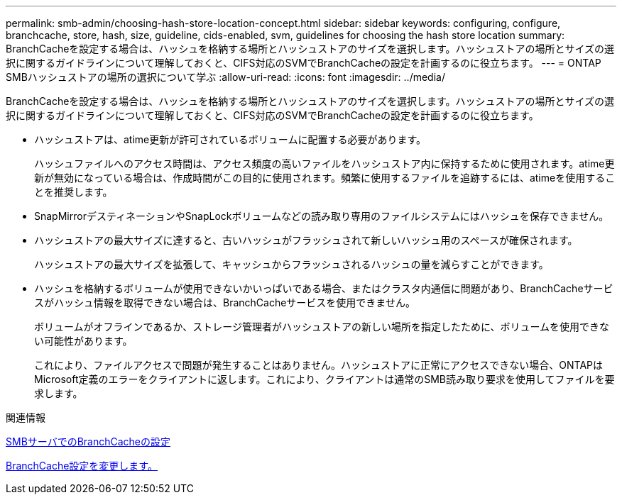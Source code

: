 ---
permalink: smb-admin/choosing-hash-store-location-concept.html 
sidebar: sidebar 
keywords: configuring, configure, branchcache, store, hash, size, guideline, cids-enabled, svm, guidelines for choosing the hash store location 
summary: BranchCacheを設定する場合は、ハッシュを格納する場所とハッシュストアのサイズを選択します。ハッシュストアの場所とサイズの選択に関するガイドラインについて理解しておくと、CIFS対応のSVMでBranchCacheの設定を計画するのに役立ちます。 
---
= ONTAP SMBハッシュストアの場所の選択について学ぶ
:allow-uri-read: 
:icons: font
:imagesdir: ../media/


[role="lead"]
BranchCacheを設定する場合は、ハッシュを格納する場所とハッシュストアのサイズを選択します。ハッシュストアの場所とサイズの選択に関するガイドラインについて理解しておくと、CIFS対応のSVMでBranchCacheの設定を計画するのに役立ちます。

* ハッシュストアは、atime更新が許可されているボリュームに配置する必要があります。
+
ハッシュファイルへのアクセス時間は、アクセス頻度の高いファイルをハッシュストア内に保持するために使用されます。atime更新が無効になっている場合は、作成時間がこの目的に使用されます。頻繁に使用するファイルを追跡するには、atimeを使用することを推奨します。

* SnapMirrorデスティネーションやSnapLockボリュームなどの読み取り専用のファイルシステムにはハッシュを保存できません。
* ハッシュストアの最大サイズに達すると、古いハッシュがフラッシュされて新しいハッシュ用のスペースが確保されます。
+
ハッシュストアの最大サイズを拡張して、キャッシュからフラッシュされるハッシュの量を減らすことができます。

* ハッシュを格納するボリュームが使用できないかいっぱいである場合、またはクラスタ内通信に問題があり、BranchCacheサービスがハッシュ情報を取得できない場合は、BranchCacheサービスを使用できません。
+
ボリュームがオフラインであるか、ストレージ管理者がハッシュストアの新しい場所を指定したために、ボリュームを使用できない可能性があります。

+
これにより、ファイルアクセスで問題が発生することはありません。ハッシュストアに正常にアクセスできない場合、ONTAPはMicrosoft定義のエラーをクライアントに返します。これにより、クライアントは通常のSMB読み取り要求を使用してファイルを要求します。



.関連情報
xref:configure-branchcache-task.adoc[SMBサーバでのBranchCacheの設定]

xref:modify-branchcache-config-task.html[BranchCache設定を変更します。]
